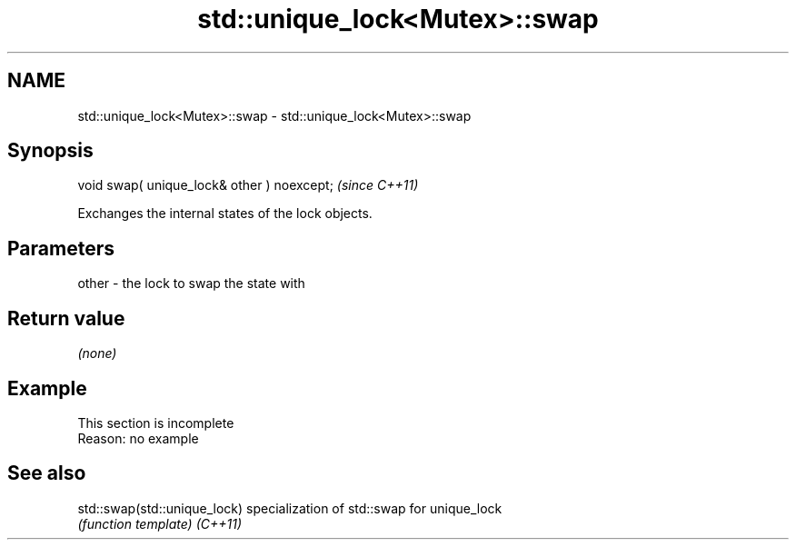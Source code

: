 .TH std::unique_lock<Mutex>::swap 3 "2020.03.24" "http://cppreference.com" "C++ Standard Libary"
.SH NAME
std::unique_lock<Mutex>::swap \- std::unique_lock<Mutex>::swap

.SH Synopsis

void swap( unique_lock& other ) noexcept;  \fI(since C++11)\fP

Exchanges the internal states of the lock objects.

.SH Parameters


other - the lock to swap the state with


.SH Return value

\fI(none)\fP

.SH Example


 This section is incomplete
 Reason: no example


.SH See also



std::swap(std::unique_lock) specialization of std::swap for unique_lock
                            \fI(function template)\fP
\fI(C++11)\fP




